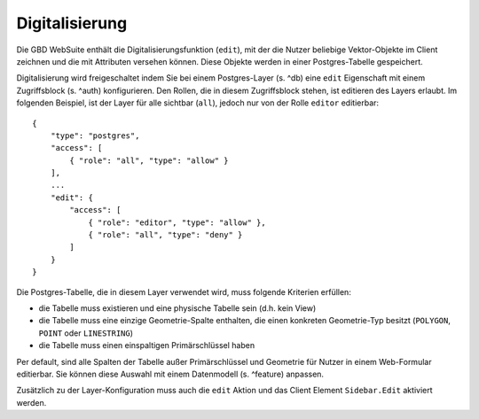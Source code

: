 Digitalisierung
===============

Die GBD WebSuite enthält die Digitalisierungsfunktion (``edit``), mit der die Nutzer beliebige Vektor-Objekte im Client zeichnen und die mit Attributen versehen können. Diese Objekte werden in einer Postgres-Tabelle gespeichert.

Digitalisierung wird freigeschaltet indem Sie bei einem Postgres-Layer (s. ^db) eine ``edit`` Eigenschaft mit einem Zugriffsblock (s. ^auth) konfigurieren. Den Rollen, die in diesem Zugriffsblock stehen, ist editieren des Layers erlaubt. Im folgenden Beispiel, ist der Layer für alle sichtbar (``all``), jedoch nur von der Rolle ``editor`` editierbar: ::

    {
        "type": "postgres",
        "access": [
            { "role": "all", "type": "allow" }
        ],
        ...
        "edit": {
            "access": [
                { "role": "editor", "type": "allow" },
                { "role": "all", "type": "deny" }
            ]
        }
    }

Die Postgres-Tabelle, die in diesem Layer verwendet wird, muss folgende Kriterien erfüllen:

- die Tabelle muss existieren und eine physische Tabelle sein (d.h. kein View)
- die Tabelle muss eine einzige Geometrie-Spalte enthalten, die einen konkreten Geometrie-Typ besitzt (``POLYGON``, ``POINT`` oder ``LINESTRING``)
- die Tabelle muss einen einspaltigen Primärschlüssel haben

Per default, sind alle Spalten der Tabelle außer Primärschlüssel und Geometrie für Nutzer in einem Web-Formular editierbar. Sie können diese Auswahl mit einem Datenmodell (s. ^feature) anpassen.

Zusätzlich zu der Layer-Konfiguration muss auch die ``edit`` Aktion und das Client Element ``Sidebar.Edit`` aktiviert werden.
